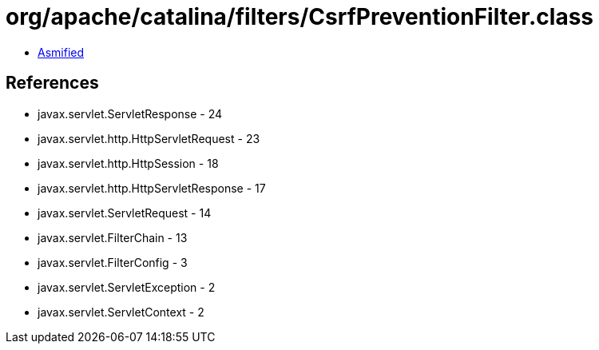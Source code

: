 = org/apache/catalina/filters/CsrfPreventionFilter.class

 - link:CsrfPreventionFilter-asmified.java[Asmified]

== References

 - javax.servlet.ServletResponse - 24
 - javax.servlet.http.HttpServletRequest - 23
 - javax.servlet.http.HttpSession - 18
 - javax.servlet.http.HttpServletResponse - 17
 - javax.servlet.ServletRequest - 14
 - javax.servlet.FilterChain - 13
 - javax.servlet.FilterConfig - 3
 - javax.servlet.ServletException - 2
 - javax.servlet.ServletContext - 2
